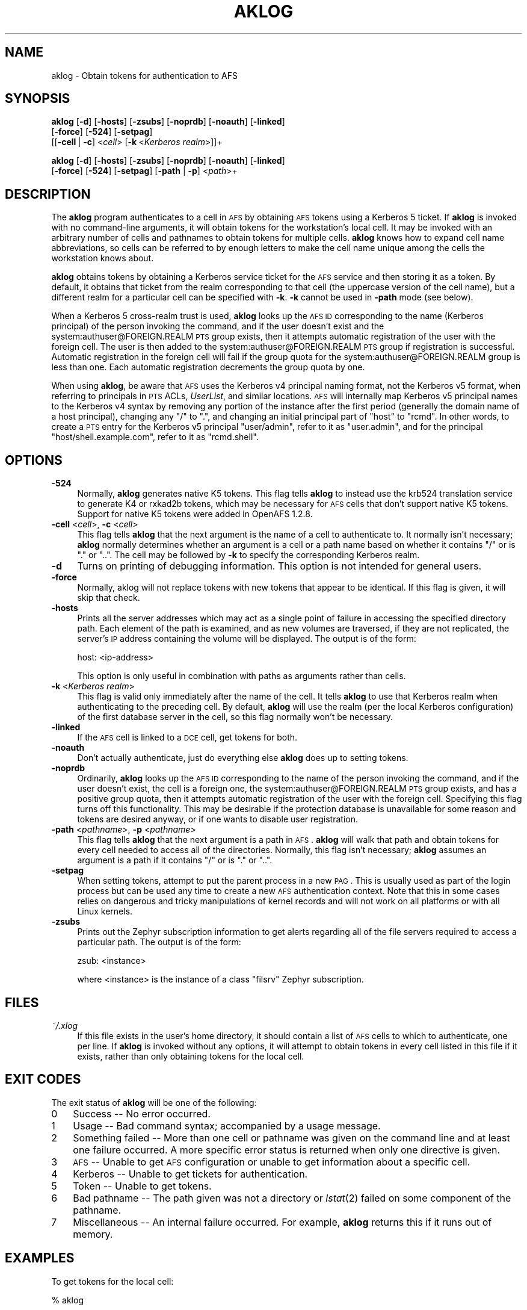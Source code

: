 .\" Automatically generated by Pod::Man 2.16 (Pod::Simple 3.05)
.\"
.\" Standard preamble:
.\" ========================================================================
.de Sh \" Subsection heading
.br
.if t .Sp
.ne 5
.PP
\fB\\$1\fR
.PP
..
.de Sp \" Vertical space (when we can't use .PP)
.if t .sp .5v
.if n .sp
..
.de Vb \" Begin verbatim text
.ft CW
.nf
.ne \\$1
..
.de Ve \" End verbatim text
.ft R
.fi
..
.\" Set up some character translations and predefined strings.  \*(-- will
.\" give an unbreakable dash, \*(PI will give pi, \*(L" will give a left
.\" double quote, and \*(R" will give a right double quote.  \*(C+ will
.\" give a nicer C++.  Capital omega is used to do unbreakable dashes and
.\" therefore won't be available.  \*(C` and \*(C' expand to `' in nroff,
.\" nothing in troff, for use with C<>.
.tr \(*W-
.ds C+ C\v'-.1v'\h'-1p'\s-2+\h'-1p'+\s0\v'.1v'\h'-1p'
.ie n \{\
.    ds -- \(*W-
.    ds PI pi
.    if (\n(.H=4u)&(1m=24u) .ds -- \(*W\h'-12u'\(*W\h'-12u'-\" diablo 10 pitch
.    if (\n(.H=4u)&(1m=20u) .ds -- \(*W\h'-12u'\(*W\h'-8u'-\"  diablo 12 pitch
.    ds L" ""
.    ds R" ""
.    ds C` ""
.    ds C' ""
'br\}
.el\{\
.    ds -- \|\(em\|
.    ds PI \(*p
.    ds L" ``
.    ds R" ''
'br\}
.\"
.\" Escape single quotes in literal strings from groff's Unicode transform.
.ie \n(.g .ds Aq \(aq
.el       .ds Aq '
.\"
.\" If the F register is turned on, we'll generate index entries on stderr for
.\" titles (.TH), headers (.SH), subsections (.Sh), items (.Ip), and index
.\" entries marked with X<> in POD.  Of course, you'll have to process the
.\" output yourself in some meaningful fashion.
.ie \nF \{\
.    de IX
.    tm Index:\\$1\t\\n%\t"\\$2"
..
.    nr % 0
.    rr F
.\}
.el \{\
.    de IX
..
.\}
.\"
.\" Accent mark definitions (@(#)ms.acc 1.5 88/02/08 SMI; from UCB 4.2).
.\" Fear.  Run.  Save yourself.  No user-serviceable parts.
.    \" fudge factors for nroff and troff
.if n \{\
.    ds #H 0
.    ds #V .8m
.    ds #F .3m
.    ds #[ \f1
.    ds #] \fP
.\}
.if t \{\
.    ds #H ((1u-(\\\\n(.fu%2u))*.13m)
.    ds #V .6m
.    ds #F 0
.    ds #[ \&
.    ds #] \&
.\}
.    \" simple accents for nroff and troff
.if n \{\
.    ds ' \&
.    ds ` \&
.    ds ^ \&
.    ds , \&
.    ds ~ ~
.    ds /
.\}
.if t \{\
.    ds ' \\k:\h'-(\\n(.wu*8/10-\*(#H)'\'\h"|\\n:u"
.    ds ` \\k:\h'-(\\n(.wu*8/10-\*(#H)'\`\h'|\\n:u'
.    ds ^ \\k:\h'-(\\n(.wu*10/11-\*(#H)'^\h'|\\n:u'
.    ds , \\k:\h'-(\\n(.wu*8/10)',\h'|\\n:u'
.    ds ~ \\k:\h'-(\\n(.wu-\*(#H-.1m)'~\h'|\\n:u'
.    ds / \\k:\h'-(\\n(.wu*8/10-\*(#H)'\z\(sl\h'|\\n:u'
.\}
.    \" troff and (daisy-wheel) nroff accents
.ds : \\k:\h'-(\\n(.wu*8/10-\*(#H+.1m+\*(#F)'\v'-\*(#V'\z.\h'.2m+\*(#F'.\h'|\\n:u'\v'\*(#V'
.ds 8 \h'\*(#H'\(*b\h'-\*(#H'
.ds o \\k:\h'-(\\n(.wu+\w'\(de'u-\*(#H)/2u'\v'-.3n'\*(#[\z\(de\v'.3n'\h'|\\n:u'\*(#]
.ds d- \h'\*(#H'\(pd\h'-\w'~'u'\v'-.25m'\f2\(hy\fP\v'.25m'\h'-\*(#H'
.ds D- D\\k:\h'-\w'D'u'\v'-.11m'\z\(hy\v'.11m'\h'|\\n:u'
.ds th \*(#[\v'.3m'\s+1I\s-1\v'-.3m'\h'-(\w'I'u*2/3)'\s-1o\s+1\*(#]
.ds Th \*(#[\s+2I\s-2\h'-\w'I'u*3/5'\v'-.3m'o\v'.3m'\*(#]
.ds ae a\h'-(\w'a'u*4/10)'e
.ds Ae A\h'-(\w'A'u*4/10)'E
.    \" corrections for vroff
.if v .ds ~ \\k:\h'-(\\n(.wu*9/10-\*(#H)'\s-2\u~\d\s+2\h'|\\n:u'
.if v .ds ^ \\k:\h'-(\\n(.wu*10/11-\*(#H)'\v'-.4m'^\v'.4m'\h'|\\n:u'
.    \" for low resolution devices (crt and lpr)
.if \n(.H>23 .if \n(.V>19 \
\{\
.    ds : e
.    ds 8 ss
.    ds o a
.    ds d- d\h'-1'\(ga
.    ds D- D\h'-1'\(hy
.    ds th \o'bp'
.    ds Th \o'LP'
.    ds ae ae
.    ds Ae AE
.\}
.rm #[ #] #H #V #F C
.\" ========================================================================
.\"
.IX Title "AKLOG 1"
.TH AKLOG 1 "2010-12-17" "OpenAFS" "AFS Command Reference"
.\" For nroff, turn off justification.  Always turn off hyphenation; it makes
.\" way too many mistakes in technical documents.
.if n .ad l
.nh
.SH "NAME"
aklog \- Obtain tokens for authentication to AFS
.SH "SYNOPSIS"
.IX Header "SYNOPSIS"
\&\fBaklog\fR [\fB\-d\fR] [\fB\-hosts\fR] [\fB\-zsubs\fR] [\fB\-noprdb\fR] [\fB\-noauth\fR] [\fB\-linked\fR]
    [\fB\-force\fR] [\fB\-524\fR] [\fB\-setpag\fR]
    [[\fB\-cell\fR\ |\ \fB\-c\fR]\ <\fIcell\fR>\ [\fB\-k\fR\ <\fIKerberos\ realm\fR>]]+
.PP
\&\fBaklog\fR [\fB\-d\fR] [\fB\-hosts\fR] [\fB\-zsubs\fR] [\fB\-noprdb\fR] [\fB\-noauth\fR] [\fB\-linked\fR]
    [\fB\-force\fR] [\fB\-524\fR] [\fB\-setpag\fR] [\fB\-path\fR | \fB\-p\fR] <\fIpath\fR>+
.SH "DESCRIPTION"
.IX Header "DESCRIPTION"
The \fBaklog\fR program authenticates to a cell in \s-1AFS\s0 by obtaining \s-1AFS\s0
tokens using a Kerberos 5 ticket. If \fBaklog\fR is invoked with no
command-line arguments, it will obtain tokens for the workstation's local
cell.  It may be invoked with an arbitrary number of cells and pathnames
to obtain tokens for multiple cells.  \fBaklog\fR knows how to expand cell
name abbreviations, so cells can be referred to by enough letters to make
the cell name unique among the cells the workstation knows about.
.PP
\&\fBaklog\fR obtains tokens by obtaining a Kerberos service ticket for the \s-1AFS\s0
service and then storing it as a token.  By default, it obtains that
ticket from the realm corresponding to that cell (the uppercase version of
the cell name), but a different realm for a particular cell can be
specified with \fB\-k\fR.  \fB\-k\fR cannot be used in \fB\-path\fR mode (see below).
.PP
When a Kerberos 5 cross-realm trust is used, \fBaklog\fR looks up the \s-1AFS\s0 \s-1ID\s0
corresponding to the name (Kerberos principal) of the person invoking the
command, and if the user doesn't exist and the
system:authuser@FOREIGN.REALM \s-1PTS\s0 group exists, then it attempts automatic
registration of the user with the foreign cell.  The user is then added to
the system:authuser@FOREIGN.REALM \s-1PTS\s0 group if registration is successful.
Automatic registration in the foreign cell will fail if the group quota
for the system:authuser@FOREIGN.REALM group is less than one.  Each
automatic registration decrements the group quota by one.
.PP
When using \fBaklog\fR, be aware that \s-1AFS\s0 uses the Kerberos v4 principal
naming format, not the Kerberos v5 format, when referring to principals in
\&\s-1PTS\s0 ACLs, \fIUserList\fR, and similar locations.  \s-1AFS\s0 will internally map
Kerberos v5 principal names to the Kerberos v4 syntax by removing any
portion of the instance after the first period (generally the domain name
of a host principal), changing any \f(CW\*(C`/\*(C'\fR to \f(CW\*(C`.\*(C'\fR, and changing an initial
principal part of \f(CW\*(C`host\*(C'\fR to \f(CW\*(C`rcmd\*(C'\fR.  In other words, to create a \s-1PTS\s0
entry for the Kerberos v5 principal \f(CW\*(C`user/admin\*(C'\fR, refer to it as
\&\f(CW\*(C`user.admin\*(C'\fR, and for the principal \f(CW\*(C`host/shell.example.com\*(C'\fR, refer to
it as \f(CW\*(C`rcmd.shell\*(C'\fR.
.SH "OPTIONS"
.IX Header "OPTIONS"
.IP "\fB\-524\fR" 4
.IX Item "-524"
Normally, \fBaklog\fR generates native K5 tokens.  This flag tells \fBaklog\fR
to instead use the krb524 translation service to generate K4 or rxkad2b
tokens, which may be necessary for \s-1AFS\s0 cells that don't support native K5
tokens.  Support for native K5 tokens were added in OpenAFS 1.2.8.
.IP "\fB\-cell\fR <\fIcell\fR>, \fB\-c\fR <\fIcell\fR>" 4
.IX Item "-cell <cell>, -c <cell>"
This flag tells \fBaklog\fR that the next argument is the name of a cell to
authenticate to.  It normally isn't necessary; \fBaklog\fR normally
determines whether an argument is a cell or a path name based on whether
it contains \f(CW\*(C`/\*(C'\fR or is \f(CW\*(C`.\*(C'\fR or \f(CW\*(C`..\*(C'\fR.  The cell may be followed by \fB\-k\fR
to specify the corresponding Kerberos realm.
.IP "\fB\-d\fR" 4
.IX Item "-d"
Turns on printing of debugging information.  This option is not intended
for general users.
.IP "\fB\-force\fR" 4
.IX Item "-force"
Normally, aklog will not replace tokens with new tokens that appear to be
identical.  If this flag is given, it will skip that check.
.IP "\fB\-hosts\fR" 4
.IX Item "-hosts"
Prints all the server addresses which may act as a single point of failure
in accessing the specified directory path.  Each element of the path is
examined, and as new volumes are traversed, if they are not replicated,
the server's \s-1IP\s0 address containing the volume will be displayed.  The
output is of the form:
.Sp
.Vb 1
\&    host: <ip\-address>
.Ve
.Sp
This option is only useful in combination with paths as arguments rather
than cells.
.IP "\fB\-k\fR <\fIKerberos realm\fR>" 4
.IX Item "-k <Kerberos realm>"
This flag is valid only immediately after the name of the cell.  It tells
\&\fBaklog\fR to use that Kerberos realm when authenticating to the preceding
cell.  By default, \fBaklog\fR will use the realm (per the local Kerberos
configuration) of the first database server in the cell, so this flag
normally won't be necessary.
.IP "\fB\-linked\fR" 4
.IX Item "-linked"
If the \s-1AFS\s0 cell is linked to a \s-1DCE\s0 cell, get tokens for both.
.IP "\fB\-noauth\fR" 4
.IX Item "-noauth"
Don't actually authenticate, just do everything else \fBaklog\fR does up to
setting tokens.
.IP "\fB\-noprdb\fR" 4
.IX Item "-noprdb"
Ordinarily, \fBaklog\fR looks up the \s-1AFS\s0 \s-1ID\s0 corresponding to the name of the
person invoking the command, and if the user doesn't exist, the cell is a
foreign one, the system:authuser@FOREIGN.REALM \s-1PTS\s0 group exists, and has a
positive group quota, then it attempts automatic registration of the user
with the foreign cell.  Specifying this flag turns off this functionality.
This may be desirable if the protection database is unavailable for some
reason and tokens are desired anyway, or if one wants to disable user
registration.
.IP "\fB\-path\fR <\fIpathname\fR>, \fB\-p\fR <\fIpathname\fR>" 4
.IX Item "-path <pathname>, -p <pathname>"
This flag tells \fBaklog\fR that the next argument is a path in \s-1AFS\s0.
\&\fBaklog\fR will walk that path and obtain tokens for every cell needed to
access all of the directories.  Normally, this flag isn't necessary;
\&\fBaklog\fR assumes an argument is a path if it contains \f(CW\*(C`/\*(C'\fR or is \f(CW\*(C`.\*(C'\fR or
\&\f(CW\*(C`..\*(C'\fR.
.IP "\fB\-setpag\fR" 4
.IX Item "-setpag"
When setting tokens, attempt to put the parent process in a new \s-1PAG\s0.  This
is usually used as part of the login process but can be used any time to
create a new \s-1AFS\s0 authentication context.  Note that this in some cases
relies on dangerous and tricky manipulations of kernel records and will
not work on all platforms or with all Linux kernels.
.IP "\fB\-zsubs\fR" 4
.IX Item "-zsubs"
Prints out the Zephyr subscription information to get alerts regarding all
of the file servers required to access a particular path.  The output is
of the form:
.Sp
.Vb 1
\&    zsub: <instance>
.Ve
.Sp
where <instance> is the instance of a class \f(CW\*(C`filsrv\*(C'\fR Zephyr subscription.
.SH "FILES"
.IX Header "FILES"
.IP "\fI~/.xlog\fR" 4
.IX Item "~/.xlog"
If this file exists in the user's home directory, it should contain a list
of \s-1AFS\s0 cells to which to authenticate, one per line.  If \fBaklog\fR is
invoked without any options, it will attempt to obtain tokens in every
cell listed in this file if it exists, rather than only obtaining tokens
for the local cell.
.SH "EXIT CODES"
.IX Header "EXIT CODES"
The exit status of \fBaklog\fR will be one of the following:
.IP "0" 3
Success \*(-- No error occurred.
.IP "1" 3
.IX Item "1"
Usage \*(-- Bad command syntax; accompanied by a usage message.
.IP "2" 3
.IX Item "2"
Something failed \*(-- More than one cell or pathname was given on the
command line and at least one failure occurred.  A more specific error
status is returned when only one directive is given.
.IP "3" 3
.IX Item "3"
\&\s-1AFS\s0 \*(-- Unable to get \s-1AFS\s0 configuration or unable to get information about
a specific cell.
.IP "4" 3
.IX Item "4"
Kerberos \*(-- Unable to get tickets for authentication.
.IP "5" 3
.IX Item "5"
Token \*(-- Unable to get tokens.
.IP "6" 3
.IX Item "6"
Bad pathname \*(-- The path given was not a directory or \fIlstat\fR\|(2) failed on
some component of the pathname.
.IP "7" 3
.IX Item "7"
Miscellaneous \*(-- An internal failure occurred.  For example, \fBaklog\fR
returns this if it runs out of memory.
.SH "EXAMPLES"
.IX Header "EXAMPLES"
To get tokens for the local cell:
.PP
.Vb 1
\&    % aklog
.Ve
.PP
To get tokens for the \f(CW\*(C`athena.mit.edu\*(C'\fR cell:
.PP
.Vb 1
\&    % aklog athena.mit.edu
.Ve
.PP
or
.PP
.Vb 1
\&    % aklog athena
.Ve
.PP
The latter will work if you local cache manager already knows about the
\&\f(CW\*(C`athena\*(C'\fR cell.
.PP
To get tokens adequate to read \fI/afs/athena.mit.edu/user/p/potato\fR:
.PP
.Vb 1
\&    % aklog /afs/athena.mit.edu/user/p/potato
.Ve
.PP
To get tokens for \f(CW\*(C`testcell.mit.edu\*(C'\fR that is in a test Kerberos realm:
.PP
.Vb 1
\&    % aklog testcell.mit.edu \-k TESTREALM.MIT.EDU
.Ve
.SH "SEE ALSO"
.IX Header "SEE ALSO"
\&\fIkinit\fR\|(1), \fItokens\fR\|(1), \fIunlog\fR\|(1)
.SH "AUTHOR"
.IX Header "AUTHOR"
Manpage originally written by Emanuel Jay Berkenbilt (MIT-Project
Athena).  Extensively modified by Russ Allbery <rra@stanford.edu>.
.SH "COPYRIGHT"
.IX Header "COPYRIGHT"
Original manpage is copyright 1990, 1991 Massachusetts Institute of
Technology.  All rights reserved.
.PP
Copyright 2006 Russ Allbery <rra@stanford.edu>.
.PP
Export of this software from the United States of America may require
a specific license from the United States Government.  It is the
responsibility of any person or organization contemplating export to
obtain such a license before exporting.
.PP
\&\s-1WITHIN\s0 \s-1THAT\s0 \s-1CONSTRAINT\s0, permission to use, copy, modify, and distribute
this software and its documentation for any purpose and without fee is
hereby granted, provided that the above copyright notice appear in all
copies and that both that copyright notice and this permission notice
appear in supporting documentation, and that the name of M.I.T. not be
used in advertising or publicity pertaining to distribution of the
software without specific, written prior permission.  Furthermore if you
modify this software you must label your software as modified software and
not distribute it in such a fashion that it might be confused with the
original \s-1MIT\s0 software.  M.I.T. makes no representations about the
suitability of this software for any purpose.  It is provided \*(L"as is\*(R"
without express or implied warranty.
.PP
\&\s-1THIS\s0 \s-1SOFTWARE\s0 \s-1IS\s0 \s-1PROVIDED\s0 ``\s-1AS\s0 \s-1IS\s0'' \s-1AND\s0 \s-1WITHOUT\s0 \s-1ANY\s0 \s-1EXPRESS\s0 \s-1OR\s0 \s-1IMPLIED\s0
\&\s-1WARRANTIES\s0, \s-1INCLUDING\s0, \s-1WITHOUT\s0 \s-1LIMITATION\s0, \s-1THE\s0 \s-1IMPLIED\s0 \s-1WARRANTIES\s0 \s-1OF\s0
\&\s-1MERCHANTIBILITY\s0 \s-1AND\s0 \s-1FITNESS\s0 \s-1FOR\s0 A \s-1PARTICULAR\s0 \s-1PURPOSE\s0.

